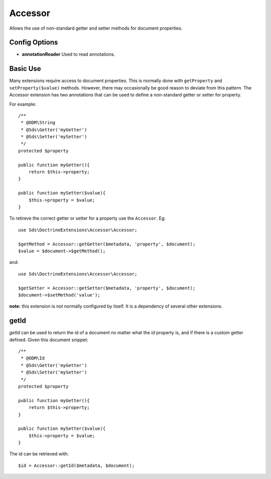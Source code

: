 Accessor
========

Allows the use of non-standard getter and setter methods for document properties.

Config Options
^^^^^^^^^^^^^^

* **annotationReader** Used to read annotations.

Basic Use
^^^^^^^^^

Many extensions require access to document properties. This is normally done with
``getProperty`` and ``setProperty($value)`` methods. However, there may occasionally be good
reason to deviate from this pattern. The Accessor extension has two annotations that
can be used to define a non-standard getter or setter for property.

For example::

    /**
     * @ODM\String
     * @Sds\Getter('myGetter')
     * @Sds\Setter('mySetter')
     */
    protected $property

    public function myGetter(){
        return $this->property;
    }

    public function mySetter($value){
        $this->property = $value;
    }

To retireve the correct getter or setter for a property use the ``Accessor``. Eg::

    use Sds\DoctrineExtensions\Accessor\Accessor;

    $getMethod = Accessor::getGetter($metadata, 'property', $document);
    $value = $document->$getMethod();

and::

    use Sds\DoctrineExtensions\Accessor\Accessor;

    $getSetter = Accessor::getSetter($metadata, 'property', $document);
    $document->$setMethod('value');

**note:** this extension is not normally configured by itself. It is a dependency of several other extensions.

getId
^^^^^

`getId` can be used to return the id of a document no matter what the `id` property is, and
if there is a custom getter defined. Given this document snippet::

    /**
     * @ODM\Id
     * @Sds\Getter('myGetter')
     * @Sds\Setter('mySetter')
     */
    protected $property

    public function myGetter(){
        return $this->property;
    }

    public function mySetter($value){
        $this->property = $value;
    }

The id can be retrieved with::

    $id = Accessor::getId($metadata, $document);
